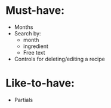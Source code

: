 * Must-have:
  - Months
  - Search by:
    - month
    - ingredient
    - Free text
  - Controls for deleting/editing a recipe

* Like-to-have:
  - Partials
